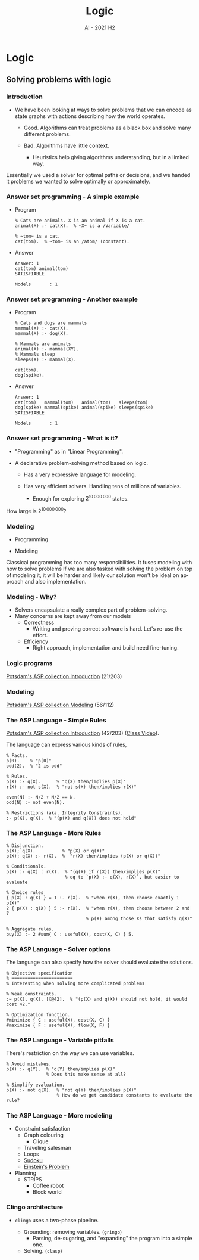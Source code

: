 #+title: Logic
#+author:
#+email: ddaroch@ing.puc.cl
#+language: en
#+date: AI - 2021 H2
#+REVEAL_ROOT: reveal.js/

* Tasks                                                            :noexport:
** TODO Prepare Slides
** TODO Practice
   - https://teaching.potassco.org/
** TODO Teach

* Config                                                          :noexport:
  #+STARTUP: overview

** Numbering
   #+OPTIONS: toc:nil
   # Remove numbering from sections and subsections
   #+OPTIONS: num:nil

** Reveal
   #+REVEAL_HLEVEL: 2
   #+REVEAL_SPEED: 2
   #+OPTIONS: reveal_slide_number:h.v

   #+REVEAL_EXTRA_CSS: ./style.css

   # Adding plugins without their dependencies might break your slides
   #+REVEAL_EXTRA_JS: { src: 'plugin/math/math.js', async: true }, { src: 'plugin/zoom-js/zoom.js', async: true }
   #+REVEAL_PLUGINS: (highlight markdown notes)

*** Looks
    #+REVEAL_TRANS: slide
    # Theme (black moon night blood)
    #+REVEAL_THEME: black
    # Target 1366x768, 16:9 and not far from 1024x768 widely used on projectors
    #+OPTIONS: reveal_width:1366 reveal_height:768
    # #+REVEAL_EXTRA_CSS: custom.css
*** Reveal
    #+OPTIONS: reveal_center:t
    #+OPTIONS: reveal_progress:t
    #+OPTIONS: reveal_history:nil
    #+OPTIONS: reveal_control:t
    #+OPTIONS: reveal_rolling_links:t
    #+OPTIONS: reveal_keyboard:t
    #+OPTIONS: reveal_overview:t

** Beamer
   #+BEAMER_THEME: Rochester [height=20pt]
   # #+OPTIONS: H:2
   # #+OPTIONS:   H:3 num:t toc:t \n:nil @:t ::t |:t ^:t -:t f:t *:t <:t

*

* Logic
** Solving problems with logic
*** Introduction
    #+ATTR_REVEAL: :frag (appear)
    - We have been looking at ways to solve problems that we can encode as
      state graphs with actions describing how the world operates.
      #+ATTR_REVEAL: :frag (appear)
      - Good. Algorithms can treat problems as a black box and solve many
        different problems.
      - Bad. Algorithms have little context.
        #+ATTR_REVEAL: :frag (appear)
        - Heuristics help giving algorithms understanding, but in a limited way.

    #+LaTeX: \note{
    #+BEGIN_NOTES
    Essentially we used a solver for optimal paths or decisions, and we handed
    it problems we wanted to solve optimally or approximately.
    #+END_NOTES
    #+LaTeX: }

*** Answer set programming - A simple example
    #+ATTR_REVEAL: :frag (appear)
    - Program
      #+begin_src pasp
      % Cats are animals. X is an animal if X is a cat.
      animal(X) :- cat(X).  % ~X~ is a /Variable/

      % ~tom~ is a cat.
      cat(tom).  % ~tom~ is an /atom/ (constant).
      #+end_src
    - Answer
      #+ATTR_REVEAL: :frag (appear)
      #+begin_src text
      Answer: 1
      cat(tom) animal(tom)
      SATISFIABLE

      Models       : 1
      #+end_src

*** Answer set programming - Another example
    #+ATTR_REVEAL: :frag (appear)
    - Program
      #+begin_src pasp
        % Cats and dogs are mammals
        mammal(X) :- cat(X).
        mammal(X) :- dog(X).

        % Mammals are animals
        animal(X) :- mammal(XY).
        % Mammals sleep
        sleeps(X) :- mammal(X).

        cat(tom).
        dog(spike).
      #+end_src
    - Answer
      #+ATTR_REVEAL: :frag (appear)
      #+begin_src text
        Answer: 1
        cat(tom)   mammal(tom)   animal(tom)   sleeps(tom)
        dog(spike) mammal(spike) animal(spike) sleeps(spike)
        SATISFIABLE

        Models       : 1
      #+end_src

*** Answer set programming - What is it?
    #+ATTR_REVEAL: :frag (appear)
    - "Programming" as in "Linear Programming".
    - A declarative problem-solving method based on logic.
      #+ATTR_REVEAL: :frag (appear)
      - Has a very expressive language for modeling.
      - Has very efficient solvers. Handling tens of millions of variables.
        #+ATTR_REVEAL: :frag (appear)
        - Enough for exploring $2^{10\,000\,000}$ states.

    #+LaTeX: \note{
    #+BEGIN_NOTES
    How large is $2^{10\,000\,000}$?
    #+END_NOTES
    #+LaTeX: }

*** Modeling
    #+ATTR_REVEAL: :frag (appear)
    - Programming
      #+begin_src dot :file Graphs/programming_workflow.png :results show :exports results
        digraph problem_solving {
          rankdir=LR;

          Problem -> Program [label="Programming"]
          Program -> Output [label="Execution"]
          Output -> Solution [label="Interpretation"]
        }
      #+end_src

    - Modeling
      #+begin_src dot :file Graphs/modeling_workflow.png :results show :exports results
        digraph problem_solving {
          rankdir=LR;

          Problem -> Model [label="Modeling"]
          Model -> Output [label="Solving"]
          Output -> Solution [label="Interpretation"]
        }
      #+end_src

    #+LaTeX: \note{
    #+BEGIN_NOTES
    Classical programming has too many responsibilities.
    It fuses modeling with how to solve problems
    If we are also tasked with solving the problem on top of modeling it, it
    will be harder and likely our solution won't be ideal on approach and
    also implementation.
    #+END_NOTES
    #+LaTeX: }

*** Modeling - Why?
    #+ATTR_REVEAL: :frag (appear)
    - Solvers encapsulate a really complex part of problem-solving.
    - Many concerns are kept away from our models
      - Correctness
        - Writing and proving correct software is hard. Let's re-use the effort.
      - Efficiency
        - Right approach, implementation and build need fine-tuning.

*** Logic programs
    [[https://github.com/potassco-asp-course/course/releases/download/v1.6.1/introduction.pdf][Potsdam's ASP collection Introduction]] (21/203)

*** Modeling
    [[https://github.com/potassco-asp-course/course/releases/download/v1.3.1/modeling.pdf][Potsdam's ASP collection Modeling]] (56/112)

*** The ASP Language - Simple Rules
    [[https://github.com/potassco-asp-course/course/releases/download/v1.6.1/introduction.pdf][Potsdam's ASP collection Introduction]] (42/203) ([[https://www.youtube.com/watch?v=p9oiyabH6yo&list=PL7DBaibuDD9NWhREiceTokOiY-S3nertB&index=9][Class Video]]).

    The language can express various kinds of rules,
    #+begin_src pasp
      % Facts.
      p(0).    % "p(0)"
      odd(2).  % "2 is odd"

      % Rules.
      p(X) :- q(X).      % "q(X) then/implies p(X)"
      r(X) :- not s(X).  % "not s(X) then/implies r(X)"

      even(N) :- N/2 + N/2 == N.
      odd(N) :- not even(N).

      % Restrictions (aka. Integrity Constraints).
      :- p(X), q(X).  % "(p(X) and q(X)) does not hold"
    #+end_src

*** The ASP Language - More Rules
    #+begin_src pasp
      % Disjunction.
      p(X); q(X).          % "p(X) or q(X)"
      p(X); q(X) :- r(X).  %  "r(X) then/implies (p(X) or q(X))"

      % Conditionals.
      p(X) :- q(X) : r(X).  % "(q(X) if r(X)) then/implies p(X)"
                            % eq to `p(X) :- q(X), r(X)`, but easier to evaluate

      % Choice rules
      { p(X) : q(X) } = 1 :- r(X).  % "when r(X), then choose exactly 1 p(X)"
      2 { p(X) : q(X) } 5 :- r(X).  % "when r(X), then choose between 2 and 7
                                    % p(X) among those Xs that satisfy q(X)"

      % Aggregate rules.
      buy(X) :- 2 #sum{ C : useful(X), cost(X, C) } 5.
    #+end_src

*** The ASP Language - Solver options
    The language can also specify how the solver should evaluate the solutions.
    #+begin_src pasp
      % Objective specification
      % =======================
      % Interesting when solving more complicated problems

      % Weak constraints.
      :~ p(X), q(X). [X@42].  % "(p(X) and q(X)) should not hold, it would cost 42."

      % Optimization function.
      #minimize { C : useful(X), cost(X, C) }
      #maximize { F : useful(X), flow(X, F) }
    #+end_src

*** The ASP Language - Variable pitfalls
    There's restriction on the way we can use variables.
    #+begin_src pasp
      % Avoid mistakes.
      p(X) :- q(Y).  % "q(Y) then/implies p(X)"
                     % Does this make sense at all?

      % Simplify evaluation.
      p(X) :- not q(X).  % "not q(Y) then/implies p(X)"
                         % How do we get candidate constants to evaluate the rule?
    #+end_src

*** The ASP Language - More modeling
    - Constraint satisfaction
      - Graph colouring
        - Clique
      - Traveling salesman
      - Loops
      - [[./Examples/sudoku.lp][Sudoku]]
      - [[./Examples/einstein.lp][Einstein's Problem]]
    - Planning
      - STRIPS
        - Coffee robot
        - Block world

*** Clingo architecture
    #+ATTR_REVEAL: :frag (appear)
    - ~clingo~ uses a two-phase pipeline.
      #+ATTR_REVEAL: :frag (appear)
      - Grounding: removing variables. (~gringo~)
        - Parsing, de-sugaring, and "expanding" the program into a simple one.
      - Solving. (~clasp~)

*** Wumpus world                                                   :noexport:

    [[file:Graphs/wumpus_world.png]]

    #+LaTeX: \note{
    #+BEGIN_NOTES
    The Wumpus world:

    The agent can only sense the current state and move up/down/left/right.
    There's 1 Wumpus, which will kill the agent on contact.
    There's holes, which cause wind in the adjacent positions.
    The Wumpus can be smelled from adjacent positions.

    How to explore this world safely and gather the gold?
    #+END_NOTES
    #+LaTeX: }

*** Wumpus world - Uncertainty                                     :noexport:
    - The Wumpus world reveals how we think about uncertainty.
      - Most of the time we only know cells may have a Wumpus or a Hole.
      - As we learn we trim inconsistent ideas of the world's state.
      - And we assume the world is mostly-stable.

*** Negation types                                                 :noexport:
    - Closed world assumption.
      - What's not known to be true must be false.
        - Either $p$ is true, or $\neg p$ is true.
      - Simple, but insufficient for reasoning with incomplete information.
    - Open world assumption.
      - What's not known to be true may be still true or false.
      - Negation as failure.
        - A form of weak negation (not proved).
        - Failure to prove $p$ means $\mathrm{not}~p$ is true.
      - Non-monotonic reasoning
